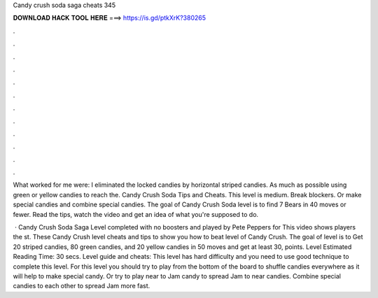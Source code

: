 Candy crush soda saga cheats 345



𝐃𝐎𝐖𝐍𝐋𝐎𝐀𝐃 𝐇𝐀𝐂𝐊 𝐓𝐎𝐎𝐋 𝐇𝐄𝐑𝐄 ===> https://is.gd/ptkXrK?380265



.



.



.



.



.



.



.



.



.



.



.



.

What worked for me were: I eliminated the locked candies by horizontal striped candies. As much as possible using green or yellow candies to reach the. Candy Crush Soda Tips and Cheats. This level is medium. Break blockers. Or make special candies and combine special candies. The goal of Candy Crush Soda level is to find 7 Bears in 40 moves or fewer. Read the tips, watch the video and get an idea of what you're supposed to do.

 · Candy Crush Soda Saga Level completed with no boosters and played by Pete Peppers for  This video shows players the st. These Candy Crush level cheats and tips to show you how to beat level of Candy Crush. The goal of level is to Get 20 striped candies, 80 green candies, and 20 yellow candies in 50 moves and get at least 30, points. Level Estimated Reading Time: 30 secs. Level guide and cheats: This level has hard difficulty and you need to use good technique to complete this level. For this level you should try to play from the bottom of the board to shuffle candies everywhere as it will help to make special candy. Or try to play near to Jam candy to spread Jam to near candies. Combine special candies to each other to spread Jam more fast.
